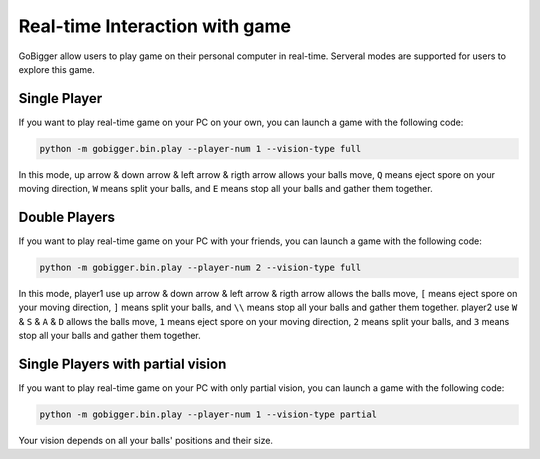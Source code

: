 Real-time Interaction with game
##########################################

GoBigger allow users to play game on their personal computer in real-time. Serveral modes are supported for users to explore this game.


Single Player
--------------------

If you want to play real-time game on your PC on your own, you can launch a game with the following code:

.. code-block:: bash

    python -m gobigger.bin.play --player-num 1 --vision-type full

In this mode, up arrow & down arrow & left arrow & rigth arrow allows your balls move, ``Q`` means eject spore on your moving direction, ``W`` means split your balls, and ``E`` means stop all your balls and gather them together.


Double Players
--------------------

If you want to play real-time game on your PC with your friends, you can launch a game with the following code:

.. code-block:: bash

    python -m gobigger.bin.play --player-num 2 --vision-type full

In this mode, player1 use up arrow & down arrow & left arrow & rigth arrow allows the balls move, ``[`` means eject spore on your moving direction, ``]`` means split your balls, and ``\\`` means stop all your balls and gather them together. player2 use ``W`` & ``S`` & ``A`` & ``D`` allows the balls move, ``1`` means eject spore on your moving direction, ``2`` means split your balls, and ``3`` means stop all your balls and gather them together.


Single Players with partial vision
----------------------------------------

If you want to play real-time game on your PC with only partial vision, you can launch a game with the following code:

.. code-block:: bash

    python -m gobigger.bin.play --player-num 1 --vision-type partial

Your vision depends on all your balls' positions and their size.

